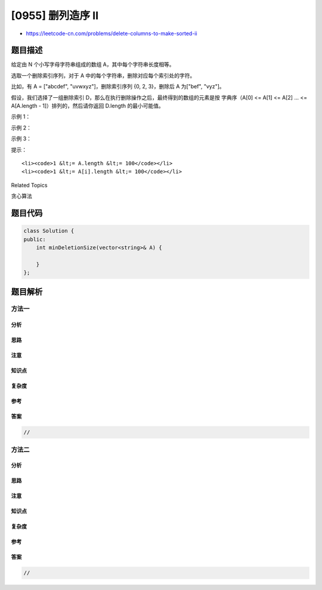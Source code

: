 [0955] 删列造序 II
==================

-  https://leetcode-cn.com/problems/delete-columns-to-make-sorted-ii

题目描述
--------

.. raw:: html

   <p>

给定由 N 个小写字母字符串组成的数组 A，其中每个字符串长度相等。

.. raw:: html

   </p>

.. raw:: html

   <p>

选取一个删除索引序列，对于 A 中的每个字符串，删除对应每个索引处的字符。

.. raw:: html

   </p>

.. raw:: html

   <p>

比如，有 A = ["abcdef", "uvwxyz"]，删除索引序列 {0, 2,
3}，删除后 A 为["bef", "vyz"]。

.. raw:: html

   </p>

.. raw:: html

   <p>

假设，我们选择了一组删除索引 D，那么在执行删除操作之后，最终得到的数组的元素是按
字典序（A[0] <= A[1] <= A[2] ... <= A[A.length -
1]）排列的，然后请你返回 D.length 的最小可能值。

.. raw:: html

   </p>

.. raw:: html

   <p>

 

.. raw:: html

   </p>

.. raw:: html

   <ol>

.. raw:: html

   </ol>

.. raw:: html

   <p>

示例 1：

.. raw:: html

   </p>

.. raw:: html

   <pre><strong>输入：</strong>[&quot;ca&quot;,&quot;bb&quot;,&quot;ac&quot;]
   <strong>输出：</strong>1
   <strong>解释： </strong>
   删除第一列后，A = [&quot;a&quot;, &quot;b&quot;, &quot;c&quot;]。
   现在 A 中元素是按字典排列的 (即，A[0] &lt;= A[1] &lt;= A[2])。
   我们至少需要进行 1 次删除，因为最初 A 不是按字典序排列的，所以答案是 1。
   </pre>

.. raw:: html

   <p>

示例 2：

.. raw:: html

   </p>

.. raw:: html

   <pre><strong>输入：</strong>[&quot;xc&quot;,&quot;yb&quot;,&quot;za&quot;]
   <strong>输出：</strong>0
   <strong>解释：</strong>
   A 的列已经是按字典序排列了，所以我们不需要删除任何东西。
   注意 A 的行不需要按字典序排列。
   也就是说，A[0][0] &lt;= A[0][1] &lt;= ... 不一定成立。
   </pre>

.. raw:: html

   <p>

示例 3：

.. raw:: html

   </p>

.. raw:: html

   <pre><strong>输入：</strong>[&quot;zyx&quot;,&quot;wvu&quot;,&quot;tsr&quot;]
   <strong>输出：</strong>3
   <strong>解释：</strong>
   我们必须删掉每一列。
   </pre>

.. raw:: html

   <p>

 

.. raw:: html

   </p>

.. raw:: html

   <p>

提示：

.. raw:: html

   </p>

.. raw:: html

   <ol>

::

    <li><code>1 &lt;= A.length &lt;= 100</code></li>
    <li><code>1 &lt;= A[i].length &lt;= 100</code></li>

.. raw:: html

   </ol>

.. raw:: html

   <div>

.. raw:: html

   <div>

Related Topics

.. raw:: html

   </div>

.. raw:: html

   <div>

.. raw:: html

   <li>

贪心算法

.. raw:: html

   </li>

.. raw:: html

   </div>

.. raw:: html

   </div>

题目代码
--------

.. code:: cpp

    class Solution {
    public:
        int minDeletionSize(vector<string>& A) {

        }
    };

题目解析
--------

方法一
~~~~~~

分析
^^^^

思路
^^^^

注意
^^^^

知识点
^^^^^^

复杂度
^^^^^^

参考
^^^^

答案
^^^^

.. code:: cpp

    //

方法二
~~~~~~

分析
^^^^

思路
^^^^

注意
^^^^

知识点
^^^^^^

复杂度
^^^^^^

参考
^^^^

答案
^^^^

.. code:: cpp

    //
